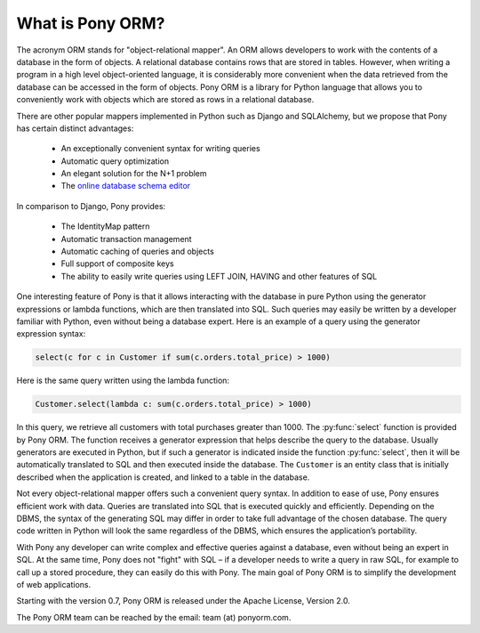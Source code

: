 ﻿What is Pony ORM?
=================

The acronym ORM stands for "object-relational mapper". An ORM allows developers to work with the contents of a database in the form of objects. A relational database contains rows that are stored in tables. However, when writing a program in a high level object-oriented language, it is considerably more convenient when the data retrieved from the database can be accessed in the form of objects. Pony ORM is a library for Python language that allows you to conveniently work with objects which are stored as rows in a relational database.

There are other popular mappers implemented in Python such as Django and SQLAlchemy, but we propose that Pony has certain distinct advantages:

 * An exceptionally convenient syntax for writing queries
 * Automatic query optimization
 * An elegant solution for the N+1 problem
 * The `online database schema editor <https://editor.ponyorm.com>`_

In comparison to Django, Pony provides:

 * The IdentityMap pattern
 * Automatic transaction management 
 * Automatic caching of queries and objects
 * Full support of composite keys
 * The ability to easily write queries using LEFT JOIN, HAVING and other features of SQL

One interesting feature of Pony is that it allows interacting with the database in pure Python using the generator expressions or lambda functions, which are then translated into SQL. Such queries may easily be written by a developer familiar with Python, even without being a database expert. Here is an example of a query using the generator expression syntax:

.. code-block:: python

   select(c for c in Customer if sum(c.orders.total_price) > 1000)

Here is the same query written using the lambda function:

.. code-block:: python

   Customer.select(lambda c: sum(c.orders.total_price) > 1000)

In this query, we retrieve all customers with total purchases greater than 1000. The :py:func:`select` function is provided by Pony ORM. The function receives a generator expression that helps describe the query to the database. Usually generators are executed in Python, but if such a generator is indicated inside the function :py:func:`select`, then it will be automatically translated to SQL and then executed inside the database. The ``Customer`` is an entity class that is initially described when the application is created, and linked to a table in the database.

Not every object-relational mapper offers such a convenient query syntax. In addition to ease of use, Pony ensures efficient work with data. Queries are translated into SQL that is executed quickly and efficiently. Depending on the DBMS, the syntax of the generating SQL may differ in order to take full advantage of the chosen database. The query code written in Python will look the same regardless of the DBMS, which ensures the application’s portability.

With Pony any developer can write complex and effective queries against a database, even without being an expert in SQL. At the same time, Pony does not "fight" with SQL – if a developer needs to write a query in raw SQL, for example to call up a stored procedure, they can easily do this with Pony. The main goal of Pony ORM is to simplify the development of web applications.

Starting with the version 0.7, Pony ORM is released under the Apache License, Version 2.0.

The Pony ORM team can be reached by the email: team (at) ponyorm.com.
